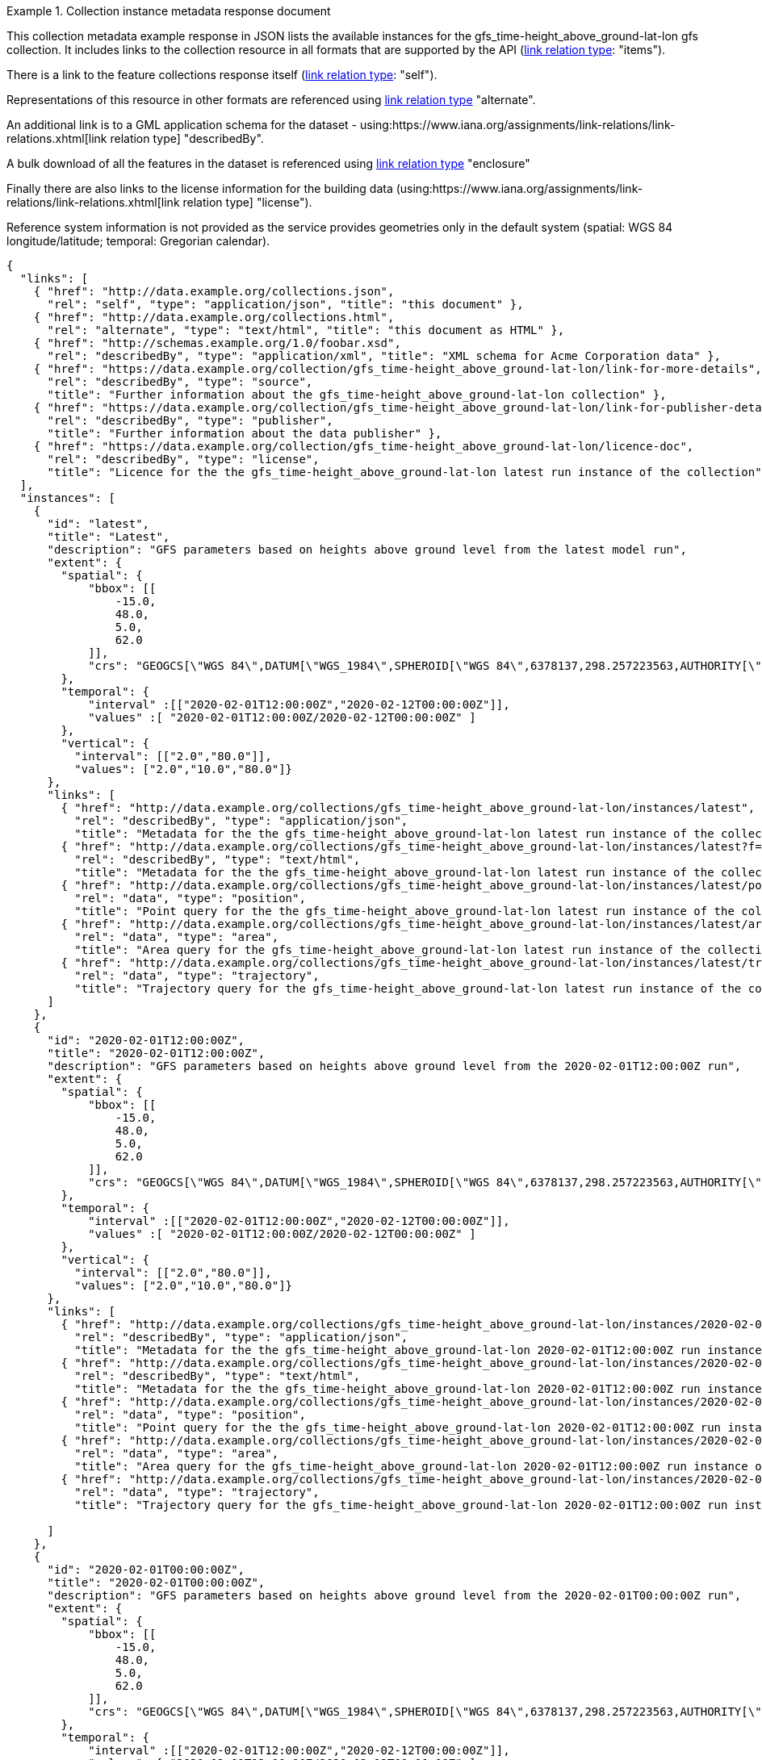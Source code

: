 .Collection instance metadata response document
=================
This collection metadata example response in JSON lists the available instances for the gfs_time-height_above_ground-lat-lon gfs collection. It includes links to the collection resource in all formats that are supported by the API (link:https://www.iana.org/assignments/link-relations/link-relations.xhtml[link relation type]: "items").

There is a link to the feature collections response itself (link:https://www.iana.org/assignments/link-relations/link-relations.xhtml[link relation type]: "self"). 

Representations of this resource in other formats are referenced using link:https://www.iana.org/assignments/link-relations/link-relations.xhtml[link relation type] "alternate".

An additional link is to a GML application schema for the dataset - using:https://www.iana.org/assignments/link-relations/link-relations.xhtml[link relation type] "describedBy".

A bulk download of all the features in the dataset is referenced using link:https://www.iana.org/assignments/link-relations/link-relations.xhtml[link relation type] "enclosure"

Finally there are also links to the license information for the building data (using:https://www.iana.org/assignments/link-relations/link-relations.xhtml[link relation type] "license").

Reference system information is not provided as the service provides geometries only in the default system (spatial: WGS 84 longitude/latitude; temporal:
Gregorian calendar).

----
{
  "links": [
    { "href": "http://data.example.org/collections.json",
      "rel": "self", "type": "application/json", "title": "this document" },
    { "href": "http://data.example.org/collections.html",
      "rel": "alternate", "type": "text/html", "title": "this document as HTML" },
    { "href": "http://schemas.example.org/1.0/foobar.xsd",
      "rel": "describedBy", "type": "application/xml", "title": "XML schema for Acme Corporation data" },
    { "href": "https://data.example.org/collection/gfs_time-height_above_ground-lat-lon/link-for-more-details",
      "rel": "describedBy", "type": "source",
      "title": "Further information about the gfs_time-height_above_ground-lat-lon collection" },
    { "href": "https://data.example.org/collection/gfs_time-height_above_ground-lat-lon/link-for-publisher-details",
      "rel": "describedBy", "type": "publisher",
      "title": "Further information about the data publisher" },
    { "href": "https://data.example.org/collection/gfs_time-height_above_ground-lat-lon/licence-doc",
      "rel": "describedBy", "type": "license",
      "title": "Licence for the the gfs_time-height_above_ground-lat-lon latest run instance of the collection" }                   
  ],
  "instances": [
    {
      "id": "latest",
      "title": "Latest",
      "description": "GFS parameters based on heights above ground level from the latest model run",
      "extent": {
        "spatial": {
            "bbox": [[
                -15.0,
                48.0,
                5.0,
                62.0
            ]],
            "crs": "GEOGCS[\"WGS 84\",DATUM[\"WGS_1984\",SPHEROID[\"WGS 84\",6378137,298.257223563,AUTHORITY[\"EPSG\",\"7030\"]],AUTHORITY[\"EPSG\",\"6326\"]],PRIMEM[\"Greenwich\",0,AUTHORITY[\"EPSG\",\"8901\"]],UNIT[\"degree\",0.01745329251994328,AUTHORITY[\"EPSG\",\"9122\"]],AUTHORITY[\"EPSG\",\"4326\"]]"
        },
        "temporal": {
            "interval" :[["2020-02-01T12:00:00Z","2020-02-12T00:00:00Z"]], 
            "values" :[ "2020-02-01T12:00:00Z/2020-02-12T00:00:00Z" ]
        },
        "vertical": {
          "interval": [["2.0","80.0"]],
          "values": ["2.0","10.0","80.0"]}
      },  
      "links": [
        { "href": "http://data.example.org/collections/gfs_time-height_above_ground-lat-lon/instances/latest",
          "rel": "describedBy", "type": "application/json",
          "title": "Metadata for the the gfs_time-height_above_ground-lat-lon latest run instance of the collection" },
        { "href": "http://data.example.org/collections/gfs_time-height_above_ground-lat-lon/instances/latest?f=html",
          "rel": "describedBy", "type": "text/html",
          "title": "Metadata for the the gfs_time-height_above_ground-lat-lon latest run instance of the collection" },        
        { "href": "http://data.example.org/collections/gfs_time-height_above_ground-lat-lon/instances/latest/position",
          "rel": "data", "type": "position",
          "title": "Point query for the the gfs_time-height_above_ground-lat-lon latest run instance of the collection" },
        { "href": "http://data.example.org/collections/gfs_time-height_above_ground-lat-lon/instances/latest/area",
          "rel": "data", "type": "area",
          "title": "Area query for the gfs_time-height_above_ground-lat-lon latest run instance of the collection" },
        { "href": "http://data.example.org/collections/gfs_time-height_above_ground-lat-lon/instances/latest/trajectory",
          "rel": "data", "type": "trajectory",
          "title": "Trajectory query for the gfs_time-height_above_ground-lat-lon latest run instance of the collection" }                        
      ]
    },
    {
      "id": "2020-02-01T12:00:00Z",
      "title": "2020-02-01T12:00:00Z",
      "description": "GFS parameters based on heights above ground level from the 2020-02-01T12:00:00Z run",
      "extent": {
        "spatial": {
            "bbox": [[
                -15.0,
                48.0,
                5.0,
                62.0
            ]],
            "crs": "GEOGCS[\"WGS 84\",DATUM[\"WGS_1984\",SPHEROID[\"WGS 84\",6378137,298.257223563,AUTHORITY[\"EPSG\",\"7030\"]],AUTHORITY[\"EPSG\",\"6326\"]],PRIMEM[\"Greenwich\",0,AUTHORITY[\"EPSG\",\"8901\"]],UNIT[\"degree\",0.01745329251994328,AUTHORITY[\"EPSG\",\"9122\"]],AUTHORITY[\"EPSG\",\"4326\"]]"
        },
        "temporal": {
            "interval" :[["2020-02-01T12:00:00Z","2020-02-12T00:00:00Z"]], 
            "values" :[ "2020-02-01T12:00:00Z/2020-02-12T00:00:00Z" ]
        },
        "vertical": {
          "interval": [["2.0","80.0"]],
          "values": ["2.0","10.0","80.0"]}
      },
      "links": [
        { "href": "http://data.example.org/collections/gfs_time-height_above_ground-lat-lon/instances/2020-02-01T12:00:00Z",
          "rel": "describedBy", "type": "application/json",
          "title": "Metadata for the the gfs_time-height_above_ground-lat-lon 2020-02-01T12:00:00Z run instance of the collection" },
        { "href": "http://data.example.org/collections/gfs_time-height_above_ground-lat-lon/instances/2020-02-01T12:00:00Z?f=html",
          "rel": "describedBy", "type": "text/html",
          "title": "Metadata for the the gfs_time-height_above_ground-lat-lon 2020-02-01T12:00:00Z run instance of the collection" },       
        { "href": "http://data.example.org/collections/gfs_time-height_above_ground-lat-lon/instances/2020-02-01T12:00:00Z/position",
          "rel": "data", "type": "position",
          "title": "Point query for the the gfs_time-height_above_ground-lat-lon 2020-02-01T12:00:00Z run instance of the collection" },
        { "href": "http://data.example.org/collections/gfs_time-height_above_ground-lat-lon/instances/2020-02-01T12:00:00Z/area",
          "rel": "data", "type": "area",
          "title": "Area query for the gfs_time-height_above_ground-lat-lon 2020-02-01T12:00:00Z run instance of the collection" },
        { "href": "http://data.example.org/collections/gfs_time-height_above_ground-lat-lon/instances/2020-02-01T12:00:00Z/trajectory",
          "rel": "data", "type": "trajectory",
          "title": "Trajectory query for the gfs_time-height_above_ground-lat-lon 2020-02-01T12:00:00Z run instance of the collection" }                        

      ]
    },
    {
      "id": "2020-02-01T00:00:00Z",
      "title": "2020-02-01T00:00:00Z",
      "description": "GFS parameters based on heights above ground level from the 2020-02-01T00:00:00Z run",
      "extent": {
        "spatial": {
            "bbox": [[
                -15.0,
                48.0,
                5.0,
                62.0
            ]],
            "crs": "GEOGCS[\"WGS 84\",DATUM[\"WGS_1984\",SPHEROID[\"WGS 84\",6378137,298.257223563,AUTHORITY[\"EPSG\",\"7030\"]],AUTHORITY[\"EPSG\",\"6326\"]],PRIMEM[\"Greenwich\",0,AUTHORITY[\"EPSG\",\"8901\"]],UNIT[\"degree\",0.01745329251994328,AUTHORITY[\"EPSG\",\"9122\"]],AUTHORITY[\"EPSG\",\"4326\"]]"
        },
        "temporal": {
            "interval" :[["2020-02-01T12:00:00Z","2020-02-12T00:00:00Z"]], 
            "values" :[ "2020-02-01T12:00:00Z/2020-02-12T00:00:00Z" ]
        },
        "vertical": {
          "interval": [["2.0","80.0"]],
          "values": ["2.0","10.0","80.0"]}
      },
      "dataDetails": {
          "@context": {
              "@version": 1.1,
              "xsd": "http://www.w3.org/2001/XMLSchema#",
              "dc": "http://purl.org/dc/terms/",
              "dcam":"http://purl.org/dc/dcam/"
          },

          "dc:accessRights": {},
          "dc:source": {
              "dc:title":"datasource name",
              "dc:identifier" : "https://data.example.org/collection/gfs_time-height_above_ground-lat-lon/link-for-more-details"
          },
          "dc:publisher" : "contact@example.org",
          "dcam:domainIncludes": ["appparent_temperature_height_above_ground","dewpoint_temperature_height_above_ground","relative_humidity_height_above_ground"]
            
      },
      "supportedQueryTypes": {"point","polygon","cube","trajectory"}      
      "links": [
        { "href": "http://data.example.org/collections/gfs_time-height_above_ground-lat-lon/instances/2020-02-01T00:00:00Z",
          "rel": "describedBy", "type": "application/json",
          "title": "Metadata for the the gfs_time-height_above_ground-lat-lon 2020-02-01T12:00:00Z run instance of the collection" },
        { "href": "http://data.example.org/collections/gfs_time-height_above_ground-lat-lon/instances2020-02-01T00:00:00Z?f=html",
          "rel": "describedBy", "type": "text/html",
          "title": "Metadata for the the gfs_time-height_above_ground-lat-lon 2020-02-01T12:00:00Z run instance of the collection" },
        { "href": "http://data.example.org/collections/gfs_time-height_above_ground-lat-lon/instances/2020-02-01T00:00:00Z/position",
          "rel": "data", "type": "position",
          "title": "Point query for the the gfs_time-height_above_ground-lat-lon 2020-02-01T00:00:00Z run instance of the collection" },
        { "href": "http://data.example.org/collections/gfs_time-height_above_ground-lat-lon/instances/2020-02-01T00:00:00Z/area",
          "rel": "data", "type": "area",
          "title": "Area query for the gfs_time-height_above_ground-lat-lon 2020-02-01T00:00:00Z run instance of the collection" },
        { "href": "http://data.example.org/collections/gfs_time-height_above_ground-lat-lon/instances/2020-02-01T00:00:00Z/trajectory",
          "rel": "data", "type": "trajectory",
          "title": "Trajectory query for the gfs_time-height_above_ground-lat-lon 2020-02-01T00:00:00Z run instance of the collection" }       
      ]
    }

  ]
}
----
=================
